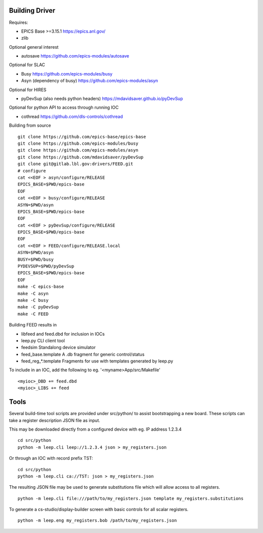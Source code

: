 Building Driver
===============

Requires:

* EPICS Base >=3.15.1 https://epics.anl.gov/
* zlib

Optional general interest

* autosave https://github.com/epics-modules/autosave

Optional for SLAC

* Busy https://github.com/epics-modules/busy
* Asyn (dependency of busy) https://github.com/epics-modules/asyn

Optional for HIRES

* pyDevSup (also needs python headers) https://mdavidsaver.github.io/pyDevSup

Optional for python API to access through running IOC

* cothread https://github.com/dls-controls/cothread

Building from source ::

    git clone https://github.com/epics-base/epics-base
    git clone https://github.com/epics-modules/busy
    git clone https://github.com/epics-modules/asyn
    git clone https://github.com/mdavidsaver/pyDevSup
    git clone git@gitlab.lbl.gov:drivers/FEED.git
    # configure
    cat <<EOF > asyn/configure/RELEASE
    EPICS_BASE=$PWD/epics-base
    EOF
    cat <<EOF > busy/configure/RELEASE
    ASYN=$PWD/asyn
    EPICS_BASE=$PWD/epics-base
    EOF
    cat <<EOF > pyDevSup/configure/RELEASE
    EPICS_BASE=$PWD/epics-base
    EOF
    cat <<EOF > FEED/configure/RELEASE.local
    ASYN=$PWD/asyn
    BUSY=$PWD/busy
    PYDEVSUP=$PWD/pyDevSup
    EPICS_BASE=$PWD/epics-base
    EOF
    make -C epics-base
    make -C asyn
    make -C busy
    make -C pyDevSup
    make -C FEED

Building FEED results in

* libfeed and feed.dbd for inclusion in IOCs
* leep.py CLI client tool
* feedsim Standalong device simulator
* feed_base.template A .db fragment for generic control/status
* feed_reg_*.template Fragments for use with templates generated by leep.py

To include in an IOC, add the following to eg. '<myname>App/src/Makefile' ::

    <myioc>_DBD += feed.dbd
    <myioc>_LIBS += feed

Tools
=====

Several build-time tool scripts are provided under src/python/
to assist bootstrapping a new board.  These scripts can take
a register description JSON file as input.

This may be downloaded directly from a configured device with eg. IP address 1.2.3.4 ::

    cd src/python
    python -m leep.cli leep://1.2.3.4 json > my_registers.json

Or through an IOC with record prefix TST: ::

    cd src/python
    python -m leep.cli ca://TST: json > my_registers.json

The resulting JSON file may be used to generate substitutions file
which will allow access to all registers. ::

    python -m leep.cli file:///path/to/my_registers.json template my_registers.substitutions

To generate a cs-studio/display-builder screen with basic controls for all scalar registers. ::

    python -m leep.eng my_registers.bob /path/to/my_registers.json
